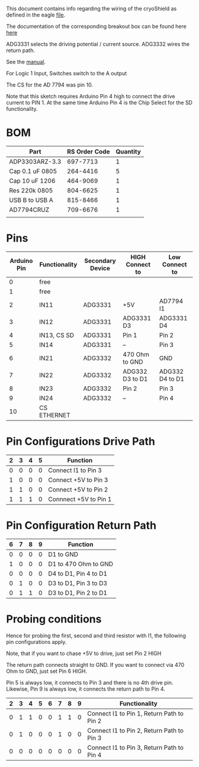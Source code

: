 This document contains info regarding the wiring of the cryoShield as defined in the eagle [[./cryoShield.brd][file]].

The documentation of the corresponding breakout box can be found here [[/Users/benno/Dropbox/RESEARCH/newPolarizer/cryostats/breakoutBoxOle/breakoutBoxOle.org][here]]

ADG3331 selects the driving potential / current source. 
ADG3332 wires the return path.

See the [[./ADG333A.pdf][manual]].

For Logic 1 Input, Switches switch to the A output

The CS for the AD 7794 was pin 10.

Note that this sketch requires Arduino Pin 4 high to connect the drive current to PIN 1. At the same time Arduino Pin 4 is the Chip Select for the SD functionality.

* BOM 
| Part            | RS Order Code | Quantity |
|-----------------+---------------+----------|
| ADP3303ARZ-3.3  |      697-7713 |        1 |
| Cap 0.1 uF 0805 |      264-4416 |        5 |
| Cap 10 uF 1206  |      464-9069 |        1 |
| Res 220k 0805   |      804-6625 |        1 |
| USB B to USB A  |      815-8466 |        1 |
| AD7794CRUZ      |      709-6676 |        1 |
|                 |               |          |

* Pins
| Arduino Pin | Functionality | Secondary Device | HIGH Connect to | Low Connect to  |
|-------------+---------------+------------------+-----------------+-----------------|
|           0 | free          |                  |                 |                 |
|           1 | free          |                  |                 |                 |
|           2 | IN11          | ADG3331          | +5V             | AD7794 I1       |
|           3 | IN12          | ADG3331          | ADG3331 D3      | ADG3331 D4      |
|           4 | IN13, CS SD   | ADG3331          | Pin 1           | Pin 2           |
|           5 | IN14          | ADG3331          | --              | Pin 3           |
|           6 | IN21          | ADG3332          | 470 Ohm to GND  | GND             |
|           7 | IN22          | ADG3332          | ADG332 D3 to D1 | ADG332 D4 to D1 |
|           8 | IN23          | ADG3332          | Pin 2           | Pin 3           |
|           9 | IN24          | ADG3332          | --              | Pin 4           |
|          10 | CS ETHERNET   |                  |                 |                 |

* Pin Configurations Drive Path
| 2 | 3 | 4 | 5 | Function              |
|---+---+---+---+-----------------------|
| 0 | 0 | 0 | 0 | Connect I1 to Pin 3   |
| 1 | 0 | 0 | 0 | Connect +5V to Pin 3  |
| 1 | 1 | 0 | 0 | Connect +5V to Pin 2  |
| 1 | 1 | 1 | 0 | Connnect +5V to Pin 1 |

* Pin Configuration Return Path
| 6 | 7 | 8 | 9 | Function              |
|---+---+---+---+-----------------------|
| 0 | 0 | 0 | 0 | D1 to GND             |
| 1 | 0 | 0 | 0 | D1 to 470 Ohm to GND  |
| 0 | 0 | 0 | 0 | D4 to D1, Pin 4 to D1 |
| 0 | 1 | 0 | 0 | D3 to D1, Pin 3 to D3 |
| 0 | 1 | 1 | 0 | D3 to D1, Pin 2 to D1 | 

* Probing conditions
Hence for probing the first, second and third resistor with I1, the following pin configurations apply.

Note, that if you want to chase +5V to drive, just set Pin 2 HIGH

The return path connects straight to GND. If you want to connect via 470 Ohm to GND, just set Pin 6 HIGH.

Pin 5 is always low, it connects to Pin 3 and there is no 4th drive pin.
Likewise, Pin 9 is always low, it connects the return path to Pin 4. 

| 2 | 3 | 4 | 5 | 6 | 7 | 8 | 9 | Functionality                             |
|---+---+---+---+---+---+---+---+-------------------------------------------|
| 0 | 1 | 1 | 0 | 0 | 1 | 1 | 0 | Connect I1 to Pin 1, Return Path to Pin 2 |
| 0 | 1 | 0 | 0 | 0 | 1 | 0 | 0 | Connect I1 to Pin 2, Return Path to Pin 3 |
| 0 | 0 | 0 | 0 | 0 | 0 | 0 | 0 | Connect I1 to Pin 3, Return Path to Pin 4 |


